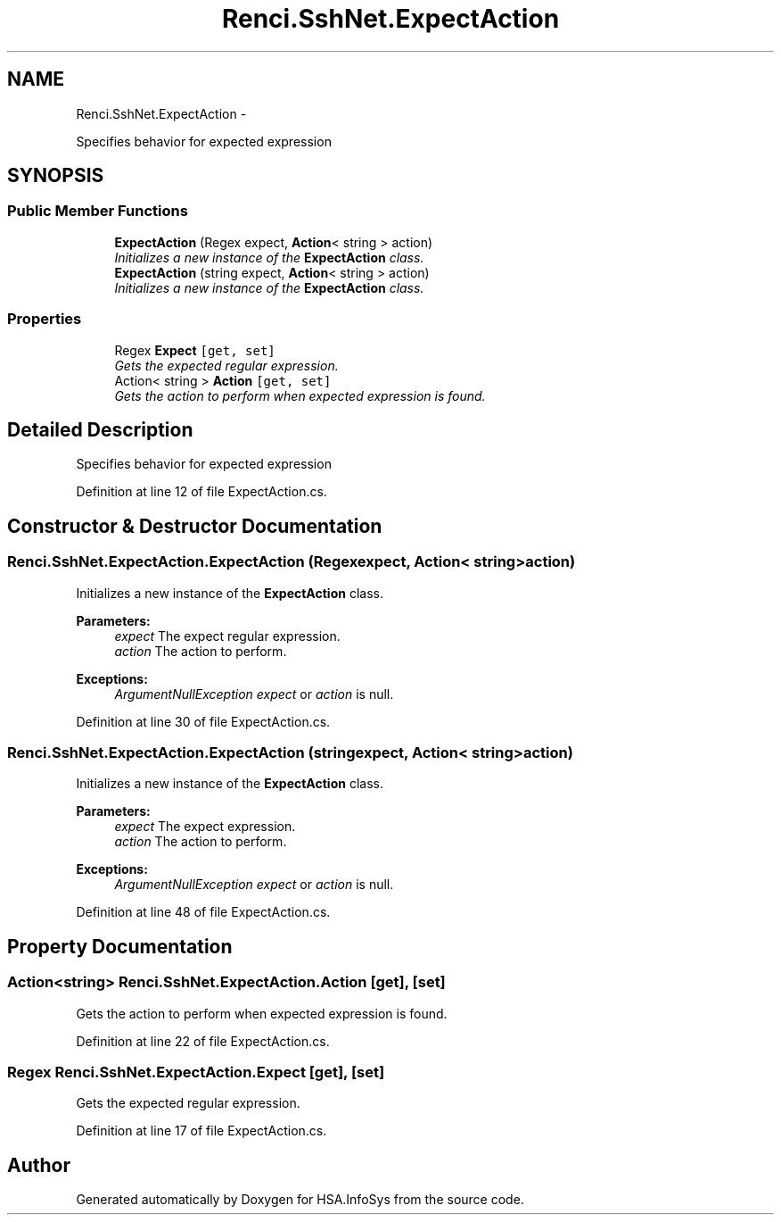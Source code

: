 .TH "Renci.SshNet.ExpectAction" 3 "Fri Jul 5 2013" "Version 1.0" "HSA.InfoSys" \" -*- nroff -*-
.ad l
.nh
.SH NAME
Renci.SshNet.ExpectAction \- 
.PP
Specifies behavior for expected expression  

.SH SYNOPSIS
.br
.PP
.SS "Public Member Functions"

.in +1c
.ti -1c
.RI "\fBExpectAction\fP (Regex expect, \fBAction\fP< string > action)"
.br
.RI "\fIInitializes a new instance of the \fBExpectAction\fP class\&. \fP"
.ti -1c
.RI "\fBExpectAction\fP (string expect, \fBAction\fP< string > action)"
.br
.RI "\fIInitializes a new instance of the \fBExpectAction\fP class\&. \fP"
.in -1c
.SS "Properties"

.in +1c
.ti -1c
.RI "Regex \fBExpect\fP\fC [get, set]\fP"
.br
.RI "\fIGets the expected regular expression\&. \fP"
.ti -1c
.RI "Action< string > \fBAction\fP\fC [get, set]\fP"
.br
.RI "\fIGets the action to perform when expected expression is found\&. \fP"
.in -1c
.SH "Detailed Description"
.PP 
Specifies behavior for expected expression 


.PP
Definition at line 12 of file ExpectAction\&.cs\&.
.SH "Constructor & Destructor Documentation"
.PP 
.SS "Renci\&.SshNet\&.ExpectAction\&.ExpectAction (Regexexpect, \fBAction\fP< string >action)"

.PP
Initializes a new instance of the \fBExpectAction\fP class\&. 
.PP
\fBParameters:\fP
.RS 4
\fIexpect\fP The expect regular expression\&.
.br
\fIaction\fP The action to perform\&.
.RE
.PP
\fBExceptions:\fP
.RS 4
\fIArgumentNullException\fP \fIexpect\fP  or \fIaction\fP  is null\&.
.RE
.PP

.PP
Definition at line 30 of file ExpectAction\&.cs\&.
.SS "Renci\&.SshNet\&.ExpectAction\&.ExpectAction (stringexpect, \fBAction\fP< string >action)"

.PP
Initializes a new instance of the \fBExpectAction\fP class\&. 
.PP
\fBParameters:\fP
.RS 4
\fIexpect\fP The expect expression\&.
.br
\fIaction\fP The action to perform\&.
.RE
.PP
\fBExceptions:\fP
.RS 4
\fIArgumentNullException\fP \fIexpect\fP  or \fIaction\fP  is null\&.
.RE
.PP

.PP
Definition at line 48 of file ExpectAction\&.cs\&.
.SH "Property Documentation"
.PP 
.SS "Action<string> Renci\&.SshNet\&.ExpectAction\&.Action\fC [get]\fP, \fC [set]\fP"

.PP
Gets the action to perform when expected expression is found\&. 
.PP
Definition at line 22 of file ExpectAction\&.cs\&.
.SS "Regex Renci\&.SshNet\&.ExpectAction\&.Expect\fC [get]\fP, \fC [set]\fP"

.PP
Gets the expected regular expression\&. 
.PP
Definition at line 17 of file ExpectAction\&.cs\&.

.SH "Author"
.PP 
Generated automatically by Doxygen for HSA\&.InfoSys from the source code\&.
